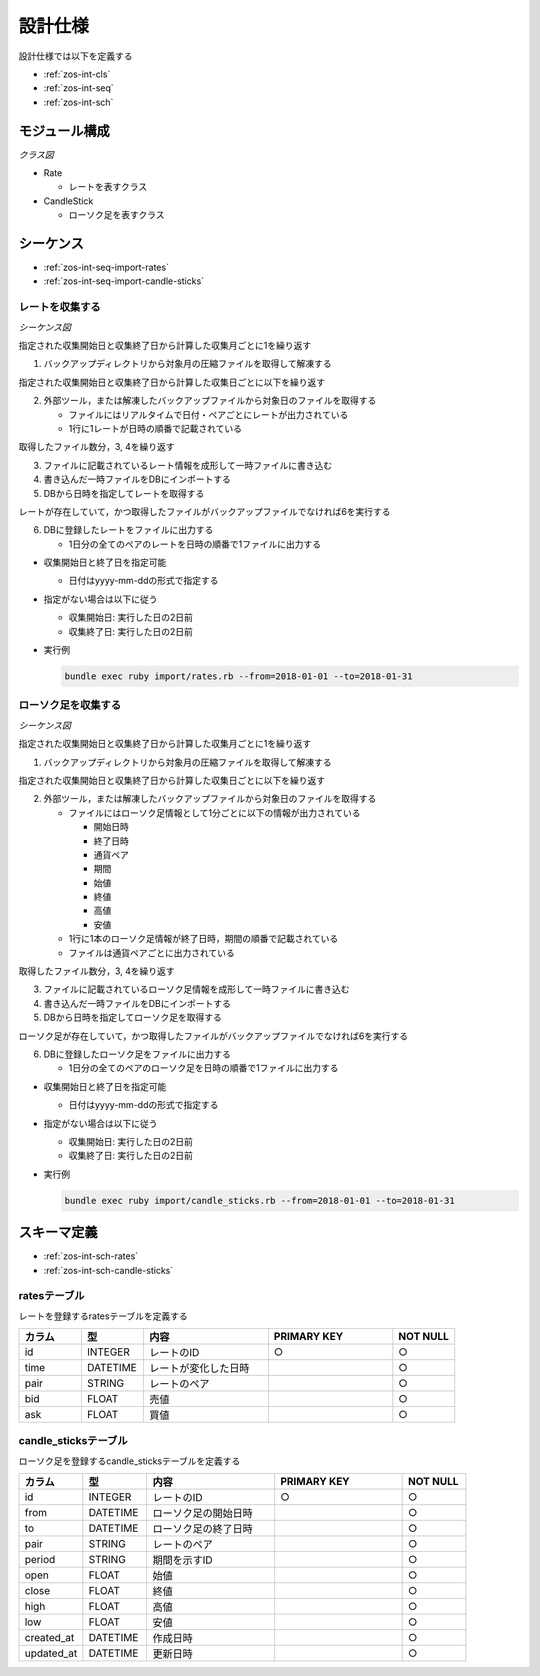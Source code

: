設計仕様
========

設計仕様では以下を定義する

- :ref:`zos-int-cls`
- :ref:`zos-int-seq`
- :ref:`zos-int-sch`

.. _zos-int-cls:

モジュール構成
--------------

*クラス図*

.. uml:: umls/class.uml

- Rate

  - レートを表すクラス

- CandleStick

  - ローソク足を表すクラス

.. _zos-int-seq:

シーケンス
----------

- :ref:`zos-int-seq-import-rates`
- :ref:`zos-int-seq-import-candle-sticks`

.. _zos-int-seq-import-rates:

レートを収集する
^^^^^^^^^^^^^^^^

*シーケンス図*

.. uml:: umls/seq-import-rates.uml

指定された収集開始日と収集終了日から計算した収集月ごとに1を繰り返す

1. バックアップディレクトリから対象月の圧縮ファイルを取得して解凍する

指定された収集開始日と収集終了日から計算した収集日ごとに以下を繰り返す

2. 外部ツール，または解凍したバックアップファイルから対象日のファイルを取得する

   - ファイルにはリアルタイムで日付・ペアごとにレートが出力されている
   - 1行に1レートが日時の順番で記載されている

取得したファイル数分，3, 4を繰り返す

3. ファイルに記載されているレート情報を成形して一時ファイルに書き込む
4. 書き込んだ一時ファイルをDBにインポートする
5. DBから日時を指定してレートを取得する

レートが存在していて，かつ取得したファイルがバックアップファイルでなければ6を実行する

6. DBに登録したレートをファイルに出力する

   - 1日分の全てのペアのレートを日時の順番で1ファイルに出力する

- 収集開始日と終了日を指定可能

  - 日付はyyyy-mm-ddの形式で指定する

- 指定がない場合は以下に従う

  - 収集開始日: 実行した日の2日前
  - 収集終了日: 実行した日の2日前

- 実行例

  .. code-block:: none

     bundle exec ruby import/rates.rb --from=2018-01-01 --to=2018-01-31

.. _zos-int-seq-import-candle-sticks:

ローソク足を収集する
^^^^^^^^^^^^^^^^^^^^

*シーケンス図*

.. uml:: umls/seq-import-candle-sticks.uml

指定された収集開始日と収集終了日から計算した収集月ごとに1を繰り返す

1. バックアップディレクトリから対象月の圧縮ファイルを取得して解凍する

指定された収集開始日と収集終了日から計算した収集日ごとに以下を繰り返す

2. 外部ツール，または解凍したバックアップファイルから対象日のファイルを取得する

   - ファイルにはローソク足情報として1分ごとに以下の情報が出力されている

     - 開始日時
     - 終了日時
     - 通貨ペア
     - 期間
     - 始値
     - 終値
     - 高値
     - 安値

   - 1行に1本のローソク足情報が終了日時，期間の順番で記載されている
   - ファイルは通貨ペアごとに出力されている

取得したファイル数分，3, 4を繰り返す

3. ファイルに記載されているローソク足情報を成形して一時ファイルに書き込む
4. 書き込んだ一時ファイルをDBにインポートする
5. DBから日時を指定してローソク足を取得する

ローソク足が存在していて，かつ取得したファイルがバックアップファイルでなければ6を実行する

6. DBに登録したローソク足をファイルに出力する

   - 1日分の全てのペアのローソク足を日時の順番で1ファイルに出力する

- 収集開始日と終了日を指定可能

  - 日付はyyyy-mm-ddの形式で指定する

- 指定がない場合は以下に従う

  - 収集開始日: 実行した日の2日前
  - 収集終了日: 実行した日の2日前

- 実行例

  .. code-block:: none

     bundle exec ruby import/candle_sticks.rb --from=2018-01-01 --to=2018-01-31

.. _zos-int-sch:

スキーマ定義
------------

- :ref:`zos-int-sch-rates`
- :ref:`zos-int-sch-candle-sticks`

.. _zos-int-sch-rates:

ratesテーブル
^^^^^^^^^^^^^

レートを登録するratesテーブルを定義する

.. csv-table::
   :header: "カラム", "型", "内容", "PRIMARY KEY", "NOT NULL"
   :widths: 10, 10, 20, 20, 10

   "id", "INTEGER", "レートのID", "○", "○"
   "time", "DATETIME", "レートが変化した日時",,"○"
   "pair", "STRING", "レートのペア",,"○"
   "bid", "FLOAT", "売値",,"○"
   "ask", "FLOAT", "買値",,"○"

.. _zos-int-sch-candle-sticks:

candle_sticksテーブル
^^^^^^^^^^^^^^^^^^^^^

ローソク足を登録するcandle_sticksテーブルを定義する

.. csv-table::
   :header: "カラム", "型", "内容", "PRIMARY KEY", "NOT NULL"
   :widths: 10, 10, 20, 20, 10

   "id", "INTEGER", "レートのID", "○", "○"
   "from", "DATETIME", "ローソク足の開始日時",, "○"
   "to", "DATETIME", "ローソク足の終了日時",, "○"
   "pair", "STRING", "レートのペア",, "○"
   "period", "STRING", "期間を示すID",, "○"
   "open", "FLOAT", "始値",, "○"
   "close", "FLOAT", "終値",, "○"
   "high", "FLOAT", "高値",, "○"
   "low", "FLOAT", "安値",, "○"
   "created_at", "DATETIME", "作成日時",,"○"
   "updated_at", "DATETIME", "更新日時",,"○"
